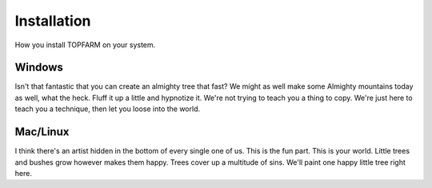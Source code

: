.. _installation:

===========================
Installation
===========================

How you install TOPFARM on your system.


Windows
-------

Isn't that fantastic that you can create an almighty tree that fast?
We might as well make some Almighty mountains today as well, what the heck.
Fluff it up a little and hypnotize it.
We're not trying to teach you a thing to copy.
We're just here to teach you a technique, then let you loose into the world.


Mac/Linux
---------

I think there's an artist hidden in the bottom of every single one of us.
This is the fun part.
This is your world.
Little trees and bushes grow however makes them happy.
Trees cover up a multitude of sins.
We'll paint one happy little tree right here.
